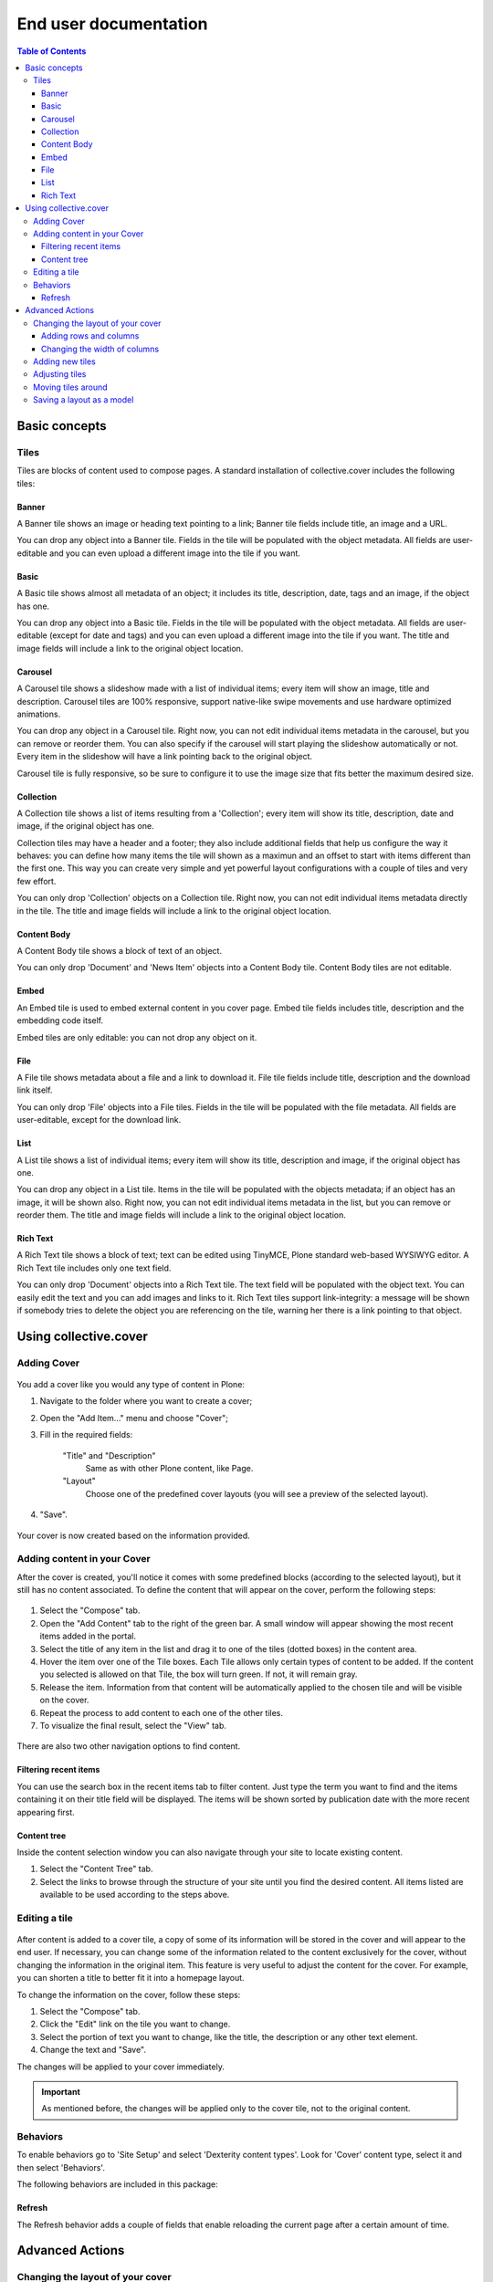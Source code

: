 **********************
End user documentation
**********************

.. contents:: Table of Contents

Basic concepts
--------------

Tiles
^^^^^

Tiles are blocks of content used to compose pages. A standard installation of
collective.cover includes the following tiles:

Banner
++++++

A Banner tile shows an image or heading text pointing to a link; Banner tile
fields include title, an image and a URL.

You can drop any object into a Banner tile. Fields in the tile will be
populated with the object metadata. All fields are user-editable and you can
even upload a different image into the tile if you want.

Basic
+++++

A Basic tile shows almost all metadata of an object; it includes its title,
description, date, tags and an image, if the object has one.

You can drop any object into a Basic tile. Fields in the tile will be
populated with the object metadata. All fields are user-editable (except for
date and tags) and you can even upload a different image into the tile if you
want. The title and image fields will include a link to the original object
location.

Carousel
++++++++

A Carousel tile shows a slideshow made with a list of individual items; every
item will show an image, title and description. Carousel tiles are 100%
responsive, support native-like swipe movements and use hardware optimized
animations.

You can drop any object in a Carousel tile. Right now, you can not edit
individual items metadata in the carousel, but you can remove or reorder them.
You can also specify if the carousel will start playing the slideshow
automatically or not. Every item in the slideshow will have a link pointing
back to the original object.

Carousel tile is fully responsive, so be sure to configure it to use the image size that fits better the maximum desired size.

Collection
++++++++++

A Collection tile shows a list of items resulting from a 'Collection'; every
item will show its title, description, date and image, if the original object
has one.

Collection tiles may have a header and a footer; they also include additional
fields that help us configure the way it behaves: you can define how many
items the tile will shown as a maximun and an offset to start with items
different than the first one. This way you can create very simple and yet
powerful layout configurations with a couple of tiles and very few effort.

You can only drop 'Collection' objects on a Collection tile. Right now, you
can not edit individual items metadata directly in the tile. The title and
image fields will include a link to the original object location.

Content Body
++++++++++++

A Content Body tile shows a block of text of an object.

You can only drop 'Document' and 'News Item' objects into a Content Body tile.
Content Body tiles are not editable.

Embed
+++++

An Embed tile is used to embed external content in you cover page. Embed tile
fields includes title, description and the embedding code itself.

Embed tiles are only editable: you can not drop any object on it.

File
++++

A File tile shows metadata about a file and a link to download it. File tile
fields include title, description and the download link itself.

You can only drop 'File' objects into a File tiles. Fields in the tile will be
populated with the file metadata. All fields are user-editable, except for the
download link.

List
++++

A List tile shows a list of individual items; every item will show its title,
description and image, if the original object has one.

You can drop any object in a List tile. Items in the tile will be populated
with the objects metadata; if an object has an image, it will be shown also.
Right now, you can not edit individual items metadata in the list, but you can
remove or reorder them. The title and image fields will include a link to the
original object location.

Rich Text
+++++++++

A Rich Text tile shows a block of text; text can be edited using TinyMCE,
Plone standard web-based WYSIWYG editor. A Rich Text tile includes only one
text field.

You can only drop 'Document' objects into a Rich Text tile. The text field
will be populated with the object text. You can easily edit the text and you
can add images and links to it. Rich Text tiles support link-integrity: a
message will be shown if somebody tries to delete the object you are
referencing on the tile, warning her there is a link pointing to that object.

Using collective.cover
----------------------

Adding Cover
^^^^^^^^^^^^

.. figure:: https://raw.github.com/collective/collective.cover/master/docs/cover1.png
    :align: center
    :height: 312px
    :width: 367px

You add a cover like you would any type of content in Plone:

#. Navigate to the folder where you want to create a cover;

#. Open the "Add Item..." menu and choose "Cover";

#. Fill in the required fields:

    "Title" and "Description"
        Same as with other Plone content, like Page.
    "Layout"
        Choose one of the predefined cover layouts (you will see a preview of
        the selected layout).

#. "Save".

.. figure:: https://raw.github.com/collective/collective.cover/master/docs/cover1a.png
    :align: center
    :height: 600px
    :width: 680px

Your cover is now created based on the information provided.

Adding content in your Cover
^^^^^^^^^^^^^^^^^^^^^^^^^^^^

After the cover is created, you'll notice it comes with some predefined blocks
(according to the selected layout), but it still has no content associated.
To define the content that will appear on the cover, perform the following
steps:

.. figure:: https://raw.github.com/collective/collective.cover/master/docs/cover2.png
    :align: center
    :height: 460px
    :width: 680px

#. Select the "Compose" tab.

#. Open the "Add Content" tab to the right of the green bar. A small window
   will appear showing the most recent items added in the portal.

#. Select the title of any item in the list and drag it to one of the tiles
   (dotted boxes) in the content area.

#. Hover the item over one of the Tile boxes. Each Tile allows only certain
   types of content to be added. If the content you selected is allowed on
   that Tile, the box will turn green. If not, it will remain gray.

#. Release the item. Information from that content will be automatically
   applied to the chosen tile and will be visible on the cover.

#. Repeat the process to add content to each one of the other tiles.

#. To visualize the final result, select the "View" tab.

.. figure:: https://raw.github.com/collective/collective.cover/master/docs/cover3.png
    :align: center
    :height: 500px
    :width: 670px

There are also two other navigation options to find content.

Filtering recent items
++++++++++++++++++++++

You can use the search box in the recent items tab to filter content.
Just type the term you want to find and the items containing it on their title field will be displayed.
The items will be shown sorted by publication date with the more recent appearing first.

Content tree
++++++++++++

Inside the content selection window you can also navigate through your site to
locate existing content.

#. Select the "Content Tree" tab.

#. Select the links to browse through the structure of your site until you
   find the desired content. All items listed are available to be used
   according to the steps above.

Editing a tile
^^^^^^^^^^^^^^

.. figure:: https://raw.github.com/collective/collective.cover/master/docs/cover6.png
    :align: center
    :height: 640px
    :width: 760px

After content is added to a cover tile, a copy of some of its information
will be stored in the cover and will appear to the end user. If necessary, you
can change some of the information related to the content exclusively for the
cover, without changing the information in the original item. This feature is
very useful to adjust the content for the cover. For example, you can shorten
a title to better fit it into a homepage layout.

To change the information on the cover, follow these steps:

#. Select the "Compose" tab.

#. Click the "Edit" link on the tile you want to change.

#. Select the portion of text you want to change, like the title, the
   description or any other text element.

#. Change the text and "Save".

The changes will be applied to your cover immediately.

.. Important::
    As mentioned before, the changes will be applied only to the cover tile,
    not to the original content.

Behaviors
^^^^^^^^^

To enable behaviors go to 'Site Setup' and select 'Dexterity content types'.
Look for 'Cover' content type, select it and then select 'Behaviors'.

The following behaviors are included in this package:

Refresh
+++++++

The Refresh behavior adds a couple of fields that enable reloading the current page after a certain amount of time.

.. figure:: https://raw.github.com/collective/collective.cover/master/docs/refresh-behavior.png
    :align: center
    :height: 400px
    :width: 400px
    :alt: A cover object with the Refresh behavior enabled

Advanced Actions
----------------

Changing the layout of your cover
^^^^^^^^^^^^^^^^^^^^^^^^^^^^^^^^^

If you have created a blank cover or if want to change the structure of your
current cover, you can add or delete tiles, change the position of an existing
tile, or even change the rows and columns structure of the cover. These
operations can be performed from the "Layout" tab.

.. figure:: https://raw.github.com/collective/collective.cover/master/docs/cover4.png
    :align: center
    :height: 427px
    :width: 696px

A cover is a combination of three basic elements:

- Rows (which may contain one or more columns, arranged horizontally)
- Columns (which may contain one or more tiles arranged vertically)
- Tiles

Adding rows and columns
+++++++++++++++++++++++

To add a new row, follow these steps:

#. In the Layout tab, click the Row icon and drag it to your page. Then you
   need to add one or more columns to this row so you can add tiles later.

#. Click on the Column icon and drag it into a row.

You can repeat this operation as often as you need. ``collective.cover`` will
divide the space between the rows and columns automatically.

Changing the width of columns
+++++++++++++++++++++++++++++

You can control the width of each column individually:

#. Push the configuration icon of the desired column.

#. Drag the slider sideways, adjusting the desired number of column widths.
   The higher the number, the larger the column width.

#. "Save".

.. figure:: https://raw.github.com/collective/collective.cover/master/docs/cover5.png
    :align: center
    :height: 450px
    :width: 670px

.. TIP::
    By default, ``collective.cover`` uses a 16-column grid system.
    Therefore, the sum of the width of all columns in a row must not exceed 16.
    To make it easier to edit the width of all columns,
    first adjust the width of the smallest column.

Adding new tiles
^^^^^^^^^^^^^^^^

Now that you have created columns, you can add tiles to it:

#. In the Layout tab, select one of the available Tile icons and drag it 
   to the column where you want to place it.

#. Change the configuration as desired.

#. Push "Save".

The new tile can be used in the Compose tab to select/add content.

Adjusting tiles
^^^^^^^^^^^^^^^

You can change the settings of previously added tiles at any time:

#. In the Layout tab, select the Setup icon of the respective tile.

#. Modify the information.

#. "Save".

Moving tiles around
^^^^^^^^^^^^^^^^^^^

On a page that has more than one column, you can conveniently move your tiles
around:

#. Select the "Layout" tab.

#. Click on a tile and drag it over another column in any of the rows.

#. When you release, the tile it will be positioned in the new column.

#. Repeat as often as necessary.

#. When finished, push "Save" and the new configuration will be applied.

Saving a layout as a model
^^^^^^^^^^^^^^^^^^^^^^^^^^

You can save one of your covers as a template for creating other covers on
your website:

#. Select the Layout tab.

#. Click the "Export layout" button. 

#. Enter a name for your model.

#. Click "Export layout"".

Now this layout can be used as a model to create new covers, as explained in the section "Adding a cover".
